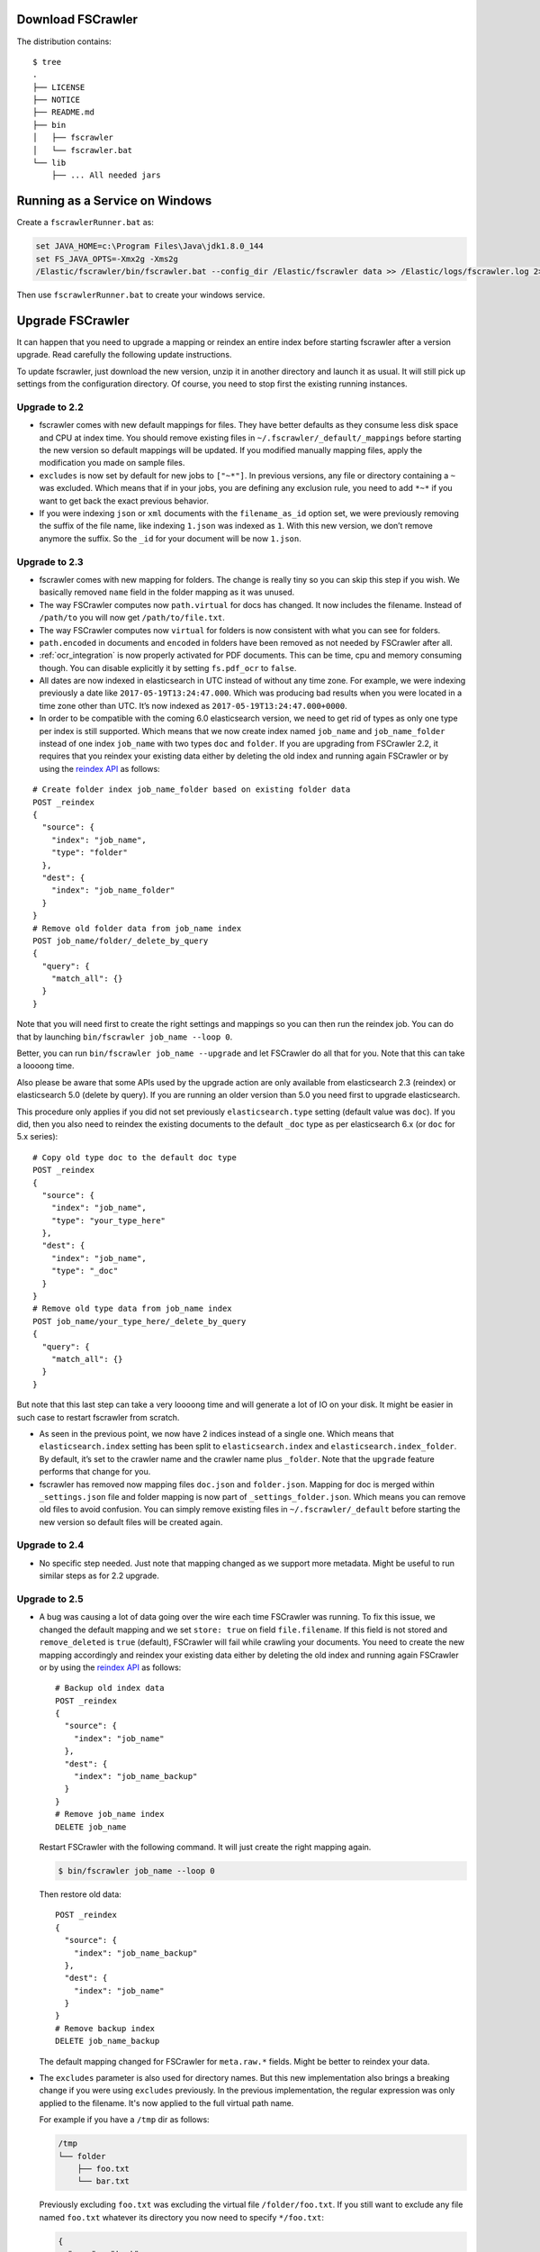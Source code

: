 Download FSCrawler
------------------

.. ifconfig:: release.endswith('-SNAPSHOT')

    Depending on your Elasticsearch cluster version, you can download
    FSCrawler |version| using the following links:

    * |Download_URL_V7|_ for Elasticsearch V7.
    * |Download_URL_V6|_ for Elasticsearch V6.
    * |Download_URL_V5|_ for Elasticsearch V5.

    The filename ends with ``.zip``.

    .. warning::

        This is a **SNAPSHOT** version.
        You can also download a **stable** version from Maven Central:

        * |Maven_Central_V7|_ for Elasticsearch V7.
        * |Maven_Central_V6|_ for Elasticsearch V6.
        * |Maven_Central_V5|_ for Elasticsearch V5.

.. ifconfig:: release == version

    Depending on your Elasticsearch cluster version, you can download
    FSCrawler |version| using the following links:

    * |Download_URL_V7|_ for Elasticsearch V7.
    * |Download_URL_V6|_ for Elasticsearch V6.
    * |Download_URL_V5|_ for Elasticsearch V5.

    .. tip::

        This is a **stable** version.
        You can choose another version than |version| from Maven Central:

        * |Maven_Central_V7|_ for Elasticsearch V7.
        * |Maven_Central_V6|_ for Elasticsearch V6.
        * |Maven_Central_V5|_ for Elasticsearch V5.

        You can also download a **SNAPSHOT** version from Sonatype:

        * |Sonatype_V7|_ for Elasticsearch V7.
        * |Sonatype_V6|_ for Elasticsearch V6.
        * |Sonatype_V5|_ for Elasticsearch V5.

The distribution contains:

::

   $ tree
   .
   ├── LICENSE
   ├── NOTICE
   ├── README.md
   ├── bin
   │   ├── fscrawler
   │   └── fscrawler.bat
   └── lib
       ├── ... All needed jars


Running as a Service on Windows
-------------------------------

Create a ``fscrawlerRunner.bat`` as:

.. code:: sh

   set JAVA_HOME=c:\Program Files\Java\jdk1.8.0_144
   set FS_JAVA_OPTS=-Xmx2g -Xms2g
   /Elastic/fscrawler/bin/fscrawler.bat --config_dir /Elastic/fscrawler data >> /Elastic/logs/fscrawler.log 2>&1

Then use ``fscrawlerRunner.bat`` to create your windows service.


Upgrade FSCrawler
-----------------

It can happen that you need to upgrade a mapping or reindex an entire
index before starting fscrawler after a version upgrade. Read carefully
the following update instructions.

To update fscrawler, just download the new version, unzip it in another
directory and launch it as usual. It will still pick up settings from
the configuration directory. Of course, you need to stop first the
existing running instances.

Upgrade to 2.2
~~~~~~~~~~~~~~

-  fscrawler comes with new default mappings for files. They have better
   defaults as they consume less disk space and CPU at index time. You
   should remove existing files in ``~/.fscrawler/_default/_mappings``
   before starting the new version so default mappings will be updated.
   If you modified manually mapping files, apply the modification you
   made on sample files.

-  ``excludes`` is now set by default for new jobs to ``["~*"]``. In
   previous versions, any file or directory containing a ``~`` was
   excluded. Which means that if in your jobs, you are defining any
   exclusion rule, you need to add ``*~*`` if you want to get back the
   exact previous behavior.

-  If you were indexing ``json`` or ``xml`` documents with the
   ``filename_as_id`` option set, we were previously removing the suffix
   of the file name, like indexing ``1.json`` was indexed as ``1``. With
   this new version, we don’t remove anymore the suffix. So the ``_id``
   for your document will be now ``1.json``.

.. _upgrade_2.3:

Upgrade to 2.3
~~~~~~~~~~~~~~

-  fscrawler comes with new mapping for folders. The change is really
   tiny so you can skip this step if you wish. We basically removed
   ``name`` field in the folder mapping as it was unused.

-  The way FSCrawler computes now ``path.virtual`` for docs has changed.
   It now includes the filename. Instead of ``/path/to`` you will now
   get ``/path/to/file.txt``.

-  The way FSCrawler computes now ``virtual`` for folders is now
   consistent with what you can see for folders.

-  ``path.encoded`` in documents and ``encoded`` in folders have been
   removed as not needed by FSCrawler after all.

-  :ref:`ocr_integration` is now properly activated for PDF documents.
   This can be time, cpu and memory consuming though. You can disable
   explicitly it by setting ``fs.pdf_ocr`` to ``false``.

-  All dates are now indexed in elasticsearch in UTC instead of without
   any time zone. For example, we were indexing previously a date like
   ``2017-05-19T13:24:47.000``. Which was producing bad results when you
   were located in a time zone other than UTC. It’s now indexed as
   ``2017-05-19T13:24:47.000+0000``.

-  In order to be compatible with the coming 6.0 elasticsearch version,
   we need to get rid of types as only one type per index is still
   supported. Which means that we now create index named ``job_name``
   and ``job_name_folder`` instead of one index ``job_name`` with two
   types ``doc`` and ``folder``. If you are upgrading from FSCrawler
   2.2, it requires that you reindex your existing data either by
   deleting the old index and running again FSCrawler or by using the
   `reindex
   API <https://www.elastic.co/guide/en/elasticsearch/reference/current/docs-reindex.html>`__
   as follows:

::

   # Create folder index job_name_folder based on existing folder data
   POST _reindex
   {
     "source": {
       "index": "job_name",
       "type": "folder"
     },
     "dest": {
       "index": "job_name_folder"
     }
   }
   # Remove old folder data from job_name index
   POST job_name/folder/_delete_by_query
   {
     "query": {
       "match_all": {}
     }
   }

Note that you will need first to create the right settings and mappings
so you can then run the reindex job. You can do that by launching
``bin/fscrawler job_name --loop 0``.

Better, you can run ``bin/fscrawler job_name --upgrade`` and let
FSCrawler do all that for you. Note that this can take a loooong time.

Also please be aware that some APIs used by the upgrade action are only
available from elasticsearch 2.3 (reindex) or elasticsearch 5.0 (delete
by query). If you are running an older version than 5.0 you need first
to upgrade elasticsearch.

This procedure only applies if you did not set previously
``elasticsearch.type`` setting (default value was ``doc``). If you did,
then you also need to reindex the existing documents to the default
``_doc`` type as per elasticsearch 6.x (or ``doc`` for 5.x series):

::

   # Copy old type doc to the default doc type
   POST _reindex
   {
     "source": {
       "index": "job_name",
       "type": "your_type_here"
     },
     "dest": {
       "index": "job_name",
       "type": "_doc"
     }
   }
   # Remove old type data from job_name index
   POST job_name/your_type_here/_delete_by_query
   {
     "query": {
       "match_all": {}
     }
   }

But note that this last step can take a very loooong time and will
generate a lot of IO on your disk. It might be easier in such case to
restart fscrawler from scratch.

-  As seen in the previous point, we now have 2 indices instead of a
   single one. Which means that ``elasticsearch.index`` setting has been
   split to ``elasticsearch.index`` and ``elasticsearch.index_folder``.
   By default, it’s set to the crawler name and the crawler name plus
   ``_folder``. Note that the ``upgrade`` feature performs that change
   for you.

-  fscrawler has removed now mapping files ``doc.json`` and
   ``folder.json``. Mapping for doc is merged within ``_settings.json``
   file and folder mapping is now part of ``_settings_folder.json``.
   Which means you can remove old files to avoid confusion. You can
   simply remove existing files in ``~/.fscrawler/_default`` before
   starting the new version so default files will be created again.

Upgrade to 2.4
~~~~~~~~~~~~~~

-  No specific step needed. Just note that mapping changed as we support
   more metadata. Might be useful to run similar steps as for 2.2
   upgrade.

Upgrade to 2.5
~~~~~~~~~~~~~~

-   A bug was causing a lot of data going over the wire each time
    FSCrawler was running. To fix this issue, we changed the default
    mapping and we set ``store: true`` on field ``file.filename``. If
    this field is not stored and ``remove_deleted`` is ``true``
    (default), FSCrawler will fail while crawling your documents. You
    need to create the new mapping accordingly and reindex your existing
    data either by deleting the old index and running again FSCrawler or
    by using the `reindex
    API <https://www.elastic.co/guide/en/elasticsearch/reference/current/docs-reindex.html>`__
    as follows:

    ::

       # Backup old index data
       POST _reindex
       {
         "source": {
           "index": "job_name"
         },
         "dest": {
           "index": "job_name_backup"
         }
       }
       # Remove job_name index
       DELETE job_name

    Restart FSCrawler with the following command. It will just create the
    right mapping again.

    .. code:: sh

       $ bin/fscrawler job_name --loop 0

    Then restore old data:

    ::

       POST _reindex
       {
         "source": {
           "index": "job_name_backup"
         },
         "dest": {
           "index": "job_name"
         }
       }
       # Remove backup index
       DELETE job_name_backup

    The default mapping changed for FSCrawler for ``meta.raw.*`` fields.
    Might be better to reindex your data.

-   The ``excludes`` parameter is also used for directory names. But this
    new implementation also brings a breaking change if you were using ``excludes``
    previously. In the previous implementation, the regular expression was only applied
    to the filename. It's now applied to the full virtual path name.

    For example if you have a ``/tmp`` dir as follows:

    .. code::

        /tmp
        └── folder
            ├── foo.txt
            └── bar.txt

    Previously excluding ``foo.txt`` was excluding the virtual file ``/folder/foo.txt``.
    If you still want to exclude any file named ``foo.txt`` whatever its directory
    you now need to specify ``*/foo.txt``:

    .. code:: json

       {
         "name" : "test",
         "fs": {
           "excludes": [
             "*/foo.txt"
           ]
         }
       }

    For more information, read :ref:`includes_excludes`.

- For new indices, FSCrawler now uses ``_doc`` as the default type name for clusters
  running elasticsearch 6.x or superior.

Upgrade to 2.6
~~~~~~~~~~~~~~

- FSCrawler comes now with multiple distributions, depending on the elasticsearch
  cluster you're targeting to run.

- ``elasticsearch.nodes`` settings using ``host``, ``port`` or ``scheme`` have been replaced by
  an easier notation using ``url`` setting like ``http://127.0.0.1:9200``. You will need to modify
  your existing settings and use the new notation if warned.

Upgrade to 2.7
~~~~~~~~~~~~~~

- FSCrawler comes now with an elasticsearch 7.x implementation.
- FSCrawler also supports YAML format for jobs (default).
- The elasticsearch 6.x implementation does not support elasticsearch versions prior to 6.7.
If you are using an older version, it's better to upgrade or you need to "hack" the distribution
and replace all elasticsearch/lucene jars to the 6.6 version.
- FSCrawler does not follow symbolic links anymore. You need to set explicitly ``fs.follow_symlink``
to ``true`` if you wish revert to the previous behavior.
